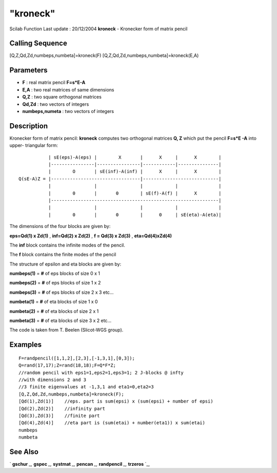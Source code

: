 ====
"kroneck"
====

Scilab Function Last update : 20/12/2004
**kroneck** - Kronecker form of matrix pencil



Calling Sequence
~~~~~~~~~~~~~~~~

[Q,Z,Qd,Zd,numbeps,numbeta]=kroneck(F)
[Q,Z,Qd,Zd,numbeps,numbeta]=kroneck(E,A)




Parameters
~~~~~~~~~~


+ **F** : real matrix pencil **F=s*E-A**
+ **E,A** : two real matrices of same dimensions
+ **Q,Z** : two square orthogonal matrices
+ **Qd,Zd** : two vectors of integers
+ **numbeps,numeta** : two vectors of integers




Description
~~~~~~~~~~~

Kronecker form of matrix pencil: **kroneck** computes two orthogonal
matrices **Q, Z** which put the pencil **F=s*E -A** into upper-
triangular form:


::

    
    
    
               | sE(eps)-A(eps) |        X       |      X     |      X        |
               |----------------|----------------|------------|---------------|
               |        O       | sE(inf)-A(inf) |      X     |      X        |
    Q(sE-A)Z = |---------------------------------|----------------------------|
               |                |                |            |               |
               |        0       |       0        | sE(f)-A(f) |      X        |
               |--------------------------------------------------------------|
               |                |                |            |               |
               |        0       |       0        |      0     | sE(eta)-A(eta)|
    
       
        


The dimensions of the four blocks are given by:

**eps=Qd(1) x Zd(1)** , **inf=Qd(2) x Zd(2)** , **f = Qd(3) x Zd(3)**
, **eta=Qd(4)xZd(4)**

The **inf** block contains the infinite modes of the pencil.

The **f** block contains the finite modes of the pencil

The structure of epsilon and eta blocks are given by:

**numbeps(1)** = **#** of eps blocks of size 0 x 1

**numbeps(2)** = **#** of eps blocks of size 1 x 2

**numbeps(3)** = **#** of eps blocks of size 2 x 3 etc...

**numbeta(1)** = **#** of eta blocks of size 1 x 0

**numbeta(2)** = **#** of eta blocks of size 2 x 1

**numbeta(3)** = **#** of eta blocks of size 3 x 2 etc...

The code is taken from T. Beelen (Slicot-WGS group).



Examples
~~~~~~~~


::

    
    
    F=randpencil([1,1,2],[2,3],[-1,3,1],[0,3]);
    Q=rand(17,17);Z=rand(18,18);F=Q*F*Z;
    //random pencil with eps1=1,eps2=1,eps3=1; 2 J-blocks @ infty 
    //with dimensions 2 and 3
    //3 finite eigenvalues at -1,3,1 and eta1=0,eta2=3
    [Q,Z,Qd,Zd,numbeps,numbeta]=kroneck(F);
    [Qd(1),Zd(1)]    //eps. part is sum(epsi) x (sum(epsi) + number of epsi) 
    [Qd(2),Zd(2)]    //infinity part
    [Qd(3),Zd(3)]    //finite part
    [Qd(4),Zd(4)]    //eta part is (sum(etai) + number(eta1)) x sum(etai)
    numbeps
    numbeta
     
      




See Also
~~~~~~~~

` **gschur** `_,` **gspec** `_,` **systmat** `_,` **pencan** `_,`
**randpencil** `_,` **trzeros** `_,

.. _
      : ://./linear/randpencil.htm
.. _
      : ://./linear/gspec.htm
.. _
      : ://./linear/pencan.htm
.. _
      : ://./linear/../control/trzeros.htm
.. _
      : ://./linear/../polynomials/systmat.htm
.. _
      : ://./linear/gschur.htm


